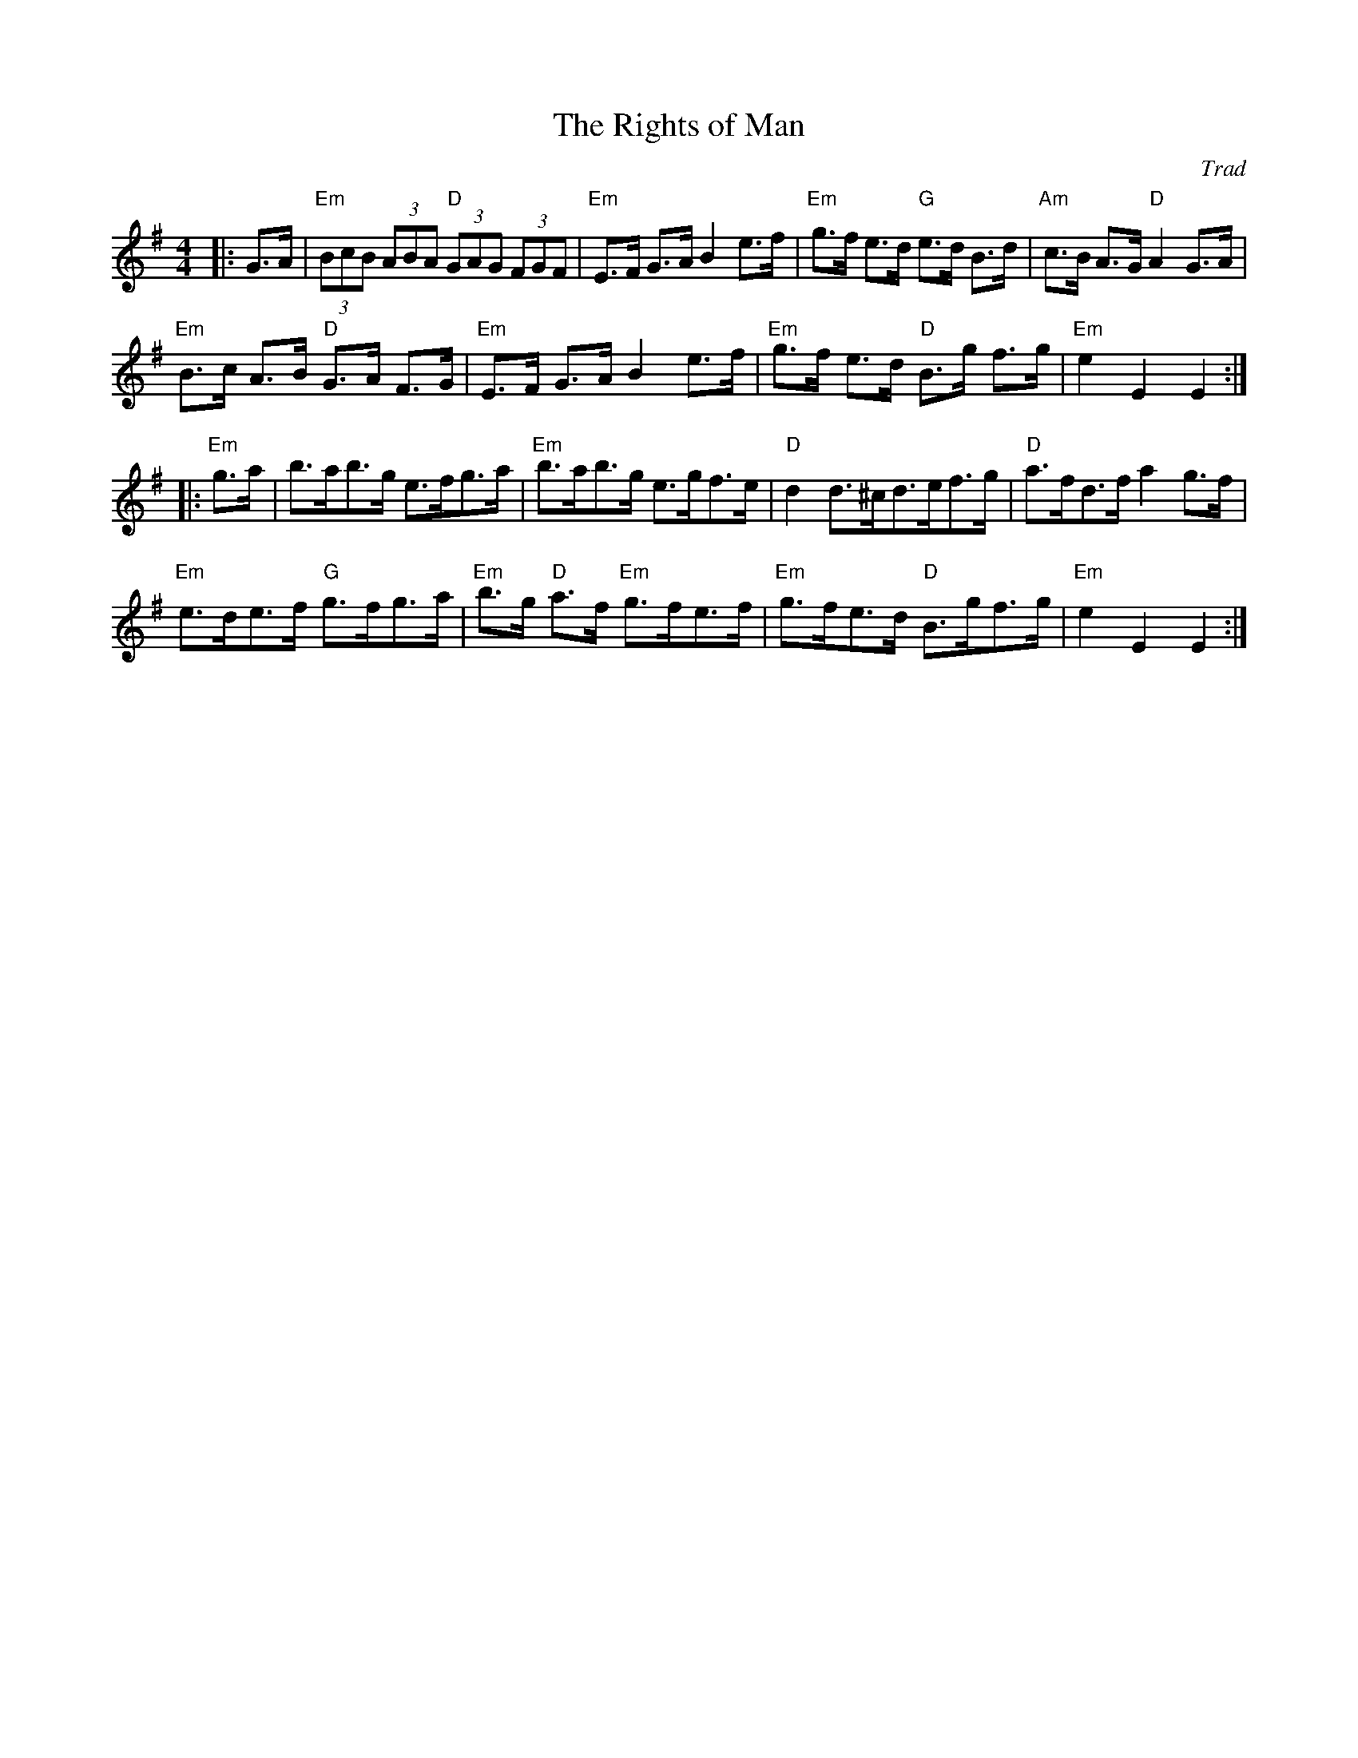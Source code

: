 X: 1
T: Rights of Man, The
C: Trad
R: Hornpipe (Swung)
M: 4/4
L: 1/8
K: Emin
Z: ABC transcription by Verge Roller
r: 32
|: G>A | "Em" (3 BcB (3 ABA "D" (3 GAG (3 FGF | "Em " E>F G>A B2 e>f |"Em" g>f e>d "G" e>d B>d | "Am" c>B A>G "D" A2 G>A |
"Em" B>c A>B "D" G>A F>G | "Em" E>F G>A B2 e>f | "Em" g>f e>d "D" B>g f>g | "Em" e2 E2 E2 :|
|: "Em" g>a | b>ab>g e>fg>a | "Em" b>ab>g e>gf>e | "D" d2 d>^cd>ef>g | "D" a>fd>f a2 g>f |
"Em" e>de>f "G" g>fg>a | "Em" b>g "D" a>f "Em" g>fe>f | "Em" g>fe>d "D" B>gf>g | "Em" e2 E2 E2 :|

